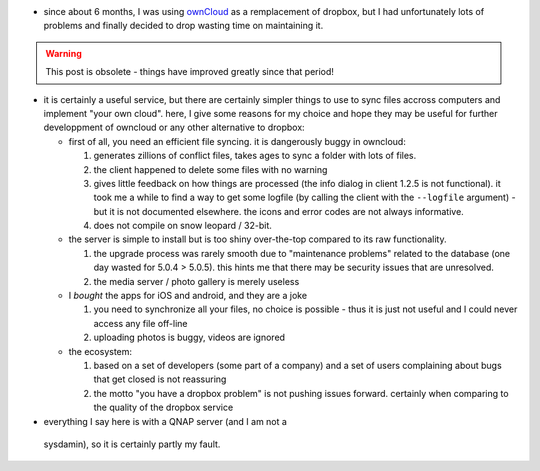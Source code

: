 .. title: dropping owncloud
.. slug: 2013-05-14-dropping-owncloud
.. date: 2013-05-14 13:36:57
.. type: text
.. tags: sciblog


-  since about 6 months, I was using `ownCloud <http://owncloud.org>`__
   as a remplacement of dropbox, but I had unfortunately lots of
   problems and finally decided to drop wasting time on maintaining it.

.. TEASER_END

.. warning::


  This post is obsolete - things have improved greatly since that period!

-  it is certainly a useful service, but there are certainly simpler
   things to use to sync files accross computers and implement "your own
   cloud". here, I give some reasons for my choice and hope they may be
   useful for further developpment of owncloud or any other alternative
   to dropbox:

   -  first of all, you need an efficient file syncing. it is
      dangerously buggy in owncloud:

      #. generates zillions of conflict files, takes ages to sync a
         folder with lots of files.
      #. the client happened to delete some files with no warning
      #. gives little feedback on how things are processed (the info
         dialog in client 1.2.5 is not functional). it took me a while
         to find a way to get some logfile (by calling the client with
         the ``--logfile`` argument) - but it is not documented
         elsewhere. the icons and error codes are not always
         informative.
      #. does not compile on snow leopard / 32-bit.

   -  the server is simple to install but is too shiny over-the-top
      compared to its raw functionality.

      #. the upgrade process was rarely smooth due to "maintenance
         problems" related to the database (one day wasted for 5.0.4 >
         5.0.5). this hints me that there may be security issues that
         are unresolved.
      #. the media server / photo gallery is merely useless

   -  I *bought* the apps for iOS and android, and they are a joke

      #. you need to synchronize all your files, no choice is possible -
         thus it is just not useful and I could never access any file
         off-line
      #. uploading photos is buggy, videos are ignored

   -  the ecosystem:

      #. based on a set of developers (some part of a company) and a set
         of users complaining about bugs that get closed is not
         reassuring
      #. the motto "you have a dropbox problem" is not pushing issues
         forward. certainly when comparing to the quality of the dropbox
         service

-   everything I say here is with a QNAP server (and I am not a
   sysdamin), so it is certainly partly my fault.
